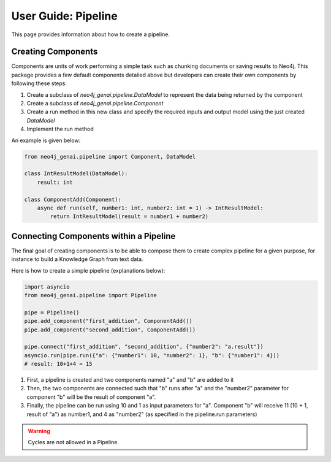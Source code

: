 .. _user-guide-pipeline:

User Guide: Pipeline
####################

This page provides information about how to create a pipeline.


******************************
Creating Components
******************************

Components are units of work performing a simple task such as chunking documents
or saving results to Neo4j. This package provides a few default components detailed above
but developers can create their own components by following these steps:

1. Create a subclass of `neo4j_genai.pipeline.DataModel` to represent the data being returned by the component
2. Create a subclass of `neo4j_genai.pipeline.Component`
3. Create a run method in this new class and specify the required inputs and output model using the just created `DataModel`
4. Implement the run method

An example is given below:

.. code:: python

    from neo4j_genai.pipeline import Component, DataModel

    class IntResultModel(DataModel):
        result: int

    class ComponentAdd(Component):
        async def run(self, number1: int, number2: int = 1) -> IntResultModel:
            return IntResultModel(result = number1 + number2)


***************************************
Connecting Components within a Pipeline
***************************************

The final goal of creating components is to be able to compose them to create complex
pipeline for a given purpose, for instance to build a Knowledge Graph from text data.

Here is how to create a simple pipeline (explanations below):

.. code:: python

    import asyncio
    from neo4j_genai.pipeline import Pipeline

    pipe = Pipeline()
    pipe.add_component("first_addition", ComponentAdd())
    pipe.add_component("second_addition", ComponentAdd())

    pipe.connect("first_addition", "second_addition", {"number2": "a.result"})
    asyncio.run(pipe.run({"a": {"number1": 10, "number2": 1}, "b": {"number1": 4}))
    # result: 10+1+4 = 15

1. First, a pipeline is created and two components named "a" and "b" are added to it
2. Then, the two components are connected such that "b" runs after "a" and the "number2" parameter for component "b" will be the result of component "a".
3. Finally, the pipeline can be run using 10 and 1 as input parameters for "a". Component "b" will receive 11 (10 + 1, result of "a") as number1, and 4 as "number2" (as specified in the pipeline.run parameters)

.. warning::

    Cycles are not allowed in a Pipeline.

